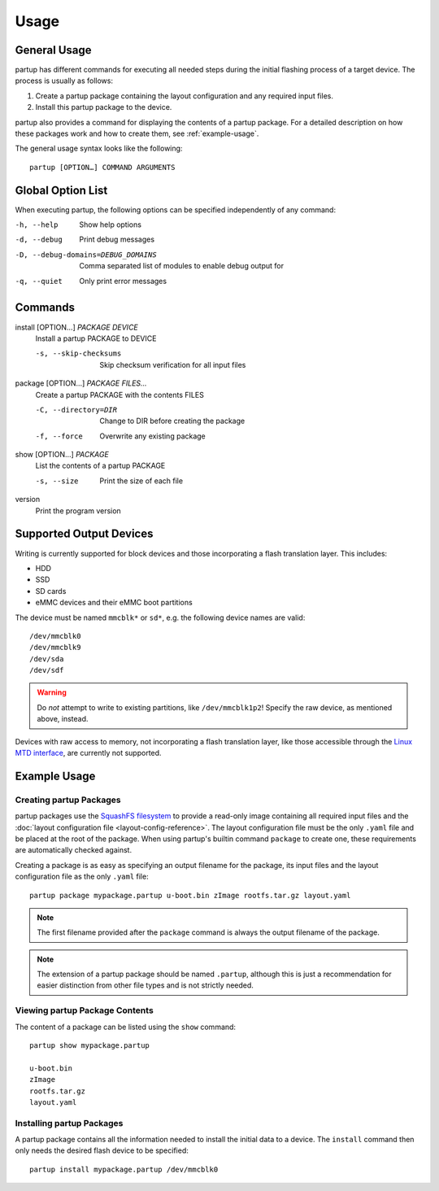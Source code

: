 Usage
=====

General Usage
-------------

partup has different commands for executing all needed steps during the initial
flashing process of a target device. The process is usually as follows:

1. Create a partup package containing the layout configuration and any required
   input files.
2. Install this partup package to the device.

partup also provides a command for displaying the contents of a partup package.
For a detailed description on how these packages work and how to create them,
see :ref:`example-usage`.

The general usage syntax looks like the following::

   partup [OPTION…] COMMAND ARGUMENTS

Global Option List
------------------

When executing partup, the following options can be specified independently of
any command:

-h, --help                          Show help options
-d, --debug                         Print debug messages
-D, --debug-domains=DEBUG_DOMAINS   Comma separated list of modules to enable
                                    debug output for
-q, --quiet                         Only print error messages

Commands
--------

install [OPTION…] *PACKAGE* *DEVICE*
   Install a partup PACKAGE to DEVICE

   -s, --skip-checksums    Skip checksum verification for all input files

package [OPTION…] *PACKAGE* *FILES…*
   Create a partup PACKAGE with the contents FILES

   -C, --directory=DIR     Change to DIR before creating the package
   -f, --force             Overwrite any existing package

show [OPTION…] *PACKAGE*
   List the contents of a partup PACKAGE

   -s, --size              Print the size of each file

version
   Print the program version

Supported Output Devices
------------------------

Writing is currently supported for block devices and those incorporating a flash
translation layer. This includes:

-  HDD
-  SSD
-  SD cards
-  eMMC devices and their eMMC boot partitions

The device must be named ``mmcblk*`` or ``sd*``, e.g. the following device names
are valid::

   /dev/mmcblk0
   /dev/mmcblk9
   /dev/sda
   /dev/sdf

.. warning::

   Do *not* attempt to write to existing partitions, like ``/dev/mmcblk1p2``!
   Specify the raw device, as mentioned above, instead.

Devices with raw access to memory, not incorporating a flash translation layer,
like those accessible through the `Linux MTD interface
<http://www.linux-mtd.infradead.org/>`_, are currently not supported.

.. _example-usage:

Example Usage
-------------

Creating partup Packages
........................

partup packages use the `SquashFS filesystem
<https://github.com/plougher/squashfs-tools>`__ to provide a read-only image
containing all required input files and the :doc:`layout configuration file
<layout-config-reference>`. The layout configuration file must be the only
``.yaml`` file and be placed at the root of the package. When using partup's
builtin command ``package`` to create one, these requirements are automatically
checked against.

Creating a package is as easy as specifying an output filename for the package,
its input files and the layout configuration file as the only ``.yaml`` file::

   partup package mypackage.partup u-boot.bin zImage rootfs.tar.gz layout.yaml

.. note::

   The first filename provided after the ``package`` command is always the
   output filename of the package.

.. note::

   The extension of a partup package should be named ``.partup``, although this
   is just a recommendation for easier distinction from other file types and is
   not strictly needed.

Viewing partup Package Contents
...............................

The content of a package can be listed using the ``show`` command::

   partup show mypackage.partup

   u-boot.bin
   zImage
   rootfs.tar.gz
   layout.yaml


Installing partup Packages
..........................

A partup package contains all the information needed to install the initial data
to a device. The ``install`` command then only needs the desired flash device to
be specified::

   partup install mypackage.partup /dev/mmcblk0
